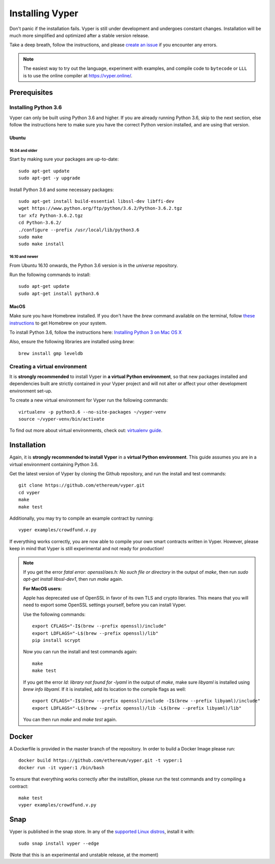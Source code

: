 ################
Installing Vyper
################
Don't panic if the installation fails. Vyper is still under development and
undergoes constant changes. Installation will be much more simplified and
optimized after a stable version release.

Take a deep breath, follow the instructions, and please
`create an issue <https://github.com/ethereum/vyper/issues>`_ if you encounter
any errors.

.. note::
   The easiest way to try out the language, experiment with examples, and compile code to ``bytecode``
   or ``LLL`` is to use the online compiler at https://vyper.online/.

*************
Prerequisites
*************
Installing Python 3.6
=====================
Vyper can only be built using Python 3.6 and higher. If you are already running
Python 3.6, skip to the next section, else follow the instructions here to make
sure you have the correct Python version installed, and are using that version.

Ubuntu
------
16.04 and older
^^^^^^^^^^^^^^^
Start by making sure your packages are up-to-date:
::
    sudo apt-get update
    sudo apt-get -y upgrade

Install Python 3.6 and some necessary packages:
::
    sudo apt-get install build-essential libssl-dev libffi-dev
    wget https://www.python.org/ftp/python/3.6.2/Python-3.6.2.tgz
    tar xfz Python-3.6.2.tgz
    cd Python-3.6.2/
    ./configure --prefix /usr/local/lib/python3.6
    sudo make
    sudo make install


16.10 and newer
^^^^^^^^^^^^^^^
From Ubuntu 16.10 onwards, the Python 3.6 version is in the `universe`
repository.

Run the following commands to install:
::
    sudo apt-get update
    sudo apt-get install python3.6

MacOS
-----
Make sure you have Homebrew installed. If you don't have the `brew` command
available on the terminal, follow `these instructions <https://docs.brew.sh/Installation.html>`_
to get Homebrew on your system.

To install Python 3.6, follow the instructions here:
`Installing Python 3 on Mac OS X <http://python-guide.readthedocs.io/en/latest/starting/install3/osx/>`_

Also, ensure the following libraries are installed using `brew`:
::
    brew install gmp leveldb

Creating a virtual environment
==============================
It is **strongly recommended** to install Vyper in **a virtual Python
environment**, so that new packages installed and dependencies built are
strictly contained in your Vyper project and will not alter or affect your
other development environment set-up.


To create a new virtual environment for Vyper run the following commands:
::
    virtualenv -p python3.6 --no-site-packages ~/vyper-venv
    source ~/vyper-venv/bin/activate

To find out more about virtual environments, check out:
`virtualenv guide <https://virtualenv.pypa.io/en/stable/>`_.

************
Installation
************
Again, it is **strongly recommended to install Vyper** in a **virtual Python environment**.
This guide assumes you are in a virtual environment containing Python 3.6.

Get the latest version of Vyper by cloning the Github repository, and run the
install and test commands:
::
    git clone https://github.com/ethereum/vyper.git
    cd vyper
    make
    make test

Additionally, you may try to compile an example contract by running:
::
    vyper examples/crowdfund.v.py

If everything works correctly, you are now able to compile your own smart contracts written in Vyper.
However, please keep in mind that Vyper is still experimental and not ready for production!

.. note::
    If you get the error `fatal error: openssl/aes.h: No such file or directory` in the output of `make`, then run `sudo apt-get install libssl-dev1`, then run `make` again.

    **For MacOS users:**

    Apple has deprecated use of OpenSSL in favor of its own TLS and crypto
    libraries. This means that you will need to export some OpenSSL settings
    yourself, before you can install Vyper.

    Use the following commands:
    ::
        export CFLAGS="-I$(brew --prefix openssl)/include"
        export LDFLAGS="-L$(brew --prefix openssl)/lib"
        pip install scrypt

    Now you can run the install and test commands again:
    ::
        make
        make test

    If you get the error `ld: library not found for -lyaml` in the output of `make`, make sure `libyaml` is installed using `brew info libyaml`. If it is installed, add its location to the compile flags as well:
    ::
        export CFLAGS="-I$(brew --prefix openssl)/include -I$(brew --prefix libyaml)/include"
        export LDFLAGS="-L$(brew --prefix openssl)/lib -L$(brew --prefix libyaml)/lib"

    You can then run `make` and `make test` again.
******
Docker
******
A Dockerfile is provided in the master branch of the repository. In order to build a Docker Image please run:
::
    docker build https://github.com/ethereum/vyper.git -t vyper:1
    docker run -it vyper:1 /bin/bash
To ensure that everything works correctly after the installtion, please run the test commands
and try compiling a contract:
::
    make test
    vyper examples/crowdfund.v.py

****
Snap
****

Vyper is published in the snap store. In any of the `supported Linux distros <https://snapcraft.io/docs/core/install>`_, install it with:
::
    sudo snap install vyper --edge


(Note that this is an experimental and unstable release, at the moment)
